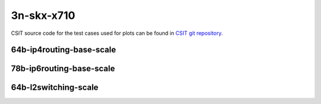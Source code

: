 
.. raw:: latex

    \clearpage

.. raw:: html

    <script type="text/javascript">

        function getDocHeight(doc) {
            doc = doc || document;
            var body = doc.body, html = doc.documentElement;
            var height = Math.max( body.scrollHeight, body.offsetHeight,
                html.clientHeight, html.scrollHeight, html.offsetHeight );
            return height;
        }

        function setIframeHeight(id) {
            var ifrm = document.getElementById(id);
            var doc = ifrm.contentDocument? ifrm.contentDocument:
                ifrm.contentWindow.document;
            ifrm.style.visibility = 'hidden';
            ifrm.style.height = "10px"; // reset to minimal height ...
            // IE opt. for bing/msn needs a bit added or scrollbar appears
            ifrm.style.height = getDocHeight( doc ) + 4 + "px";
            ifrm.style.visibility = 'visible';
        }

    </script>

3n-skx-x710
~~~~~~~~~~~

CSIT source code for the test cases used for plots can be found in
`CSIT git repository <https://git.fd.io/csit/tree/tests/trex/perf?h=rls2110>`_.

.. raw:: latex

    \clearpage

64b-ip4routing-base-scale
-------------------------

.. raw:: html

    <center>
    <iframe id="hdrh-lat-percentile-3n-skx-10ge2p1x710-64b--ethip4-ip4base-tg" onload="setIframeHeight(this.id)" width="700" frameborder="0" scrolling="no" src="../../_static/trex/hdrh-lat-percentile-3n-skx-10ge2p1xxv710-64b--ethip4-ip4base-tg.html"></iframe>
    <p><br></p>
    </center>

.. raw:: latex

    \begin{figure}[H]
        \centering
            \graphicspath{{../_build/_static/trex/}}
            \includegraphics[clip, trim=0cm 0cm 5cm 0cm, width=0.70\textwidth]{hdrh-lat-percentile-3n-skx-10ge2p1x710-64b--ethip4-ip4base-tg}
            \label{fig:hdrh-lat-percentile-3n-skx-10ge2p1x710-64b--ethip4-ip4base-tg}
    \end{figure}

.. raw:: latex

    \clearpage

.. raw:: html

    <center>
    <iframe id="hdrh-lat-percentile-3n-skx-10ge2p1x710-64b--ethip4-ip4scale2m-tg" onload="setIframeHeight(this.id)" width="700" frameborder="0" scrolling="no" src="../../_static/trex/hdrh-lat-percentile-3n-skx-10ge2p1xxv710-64b--ethip4-ip4scale2m-tg.html"></iframe>
    <p><br></p>
    </center>

.. raw:: latex

    \begin{figure}[H]
        \centering
            \graphicspath{{../_build/_static/trex/}}
            \includegraphics[clip, trim=0cm 0cm 5cm 0cm, width=0.70\textwidth]{hdrh-lat-percentile-3n-skx-10ge2p1x710-64b--ethip4-ip4scale2m-tg}
            \label{fig:hdrh-lat-percentile-3n-skx-10ge2p1x710-64b--ethip4-ip4scale2m-tg}
    \end{figure}

.. raw:: latex

    \clearpage

78b-ip6routing-base-scale
-------------------------

.. raw:: html

    <center>
    <iframe id="hdrh-lat-percentile-3n-skx-10ge2p1x710-78b--ethip6-ip6base-tg" onload="setIframeHeight(this.id)" width="700" frameborder="0" scrolling="no" src="../../_static/trex/hdrh-lat-percentile-3n-skx-10ge2p1xxv710-78b--ethip6-ip6base-tg.html"></iframe>
    <p><br></p>
    </center>

.. raw:: latex

    \begin{figure}[H]
        \centering
            \graphicspath{{../_build/_static/trex/}}
            \includegraphics[clip, trim=0cm 0cm 5cm 0cm, width=0.70\textwidth]{hdrh-lat-percentile-3n-skx-10ge2p1x710-78b--ethip6-ip6base-tg}
            \label{fig:hdrh-lat-percentile-3n-skx-10ge2p1x710-78b--ethip6-ip6base-tg}
    \end{figure}

.. raw:: latex

    \clearpage

.. raw:: html

    <center>
    <iframe id="hdrh-lat-percentile-3n-skx-10ge2p1x710-78b--ethip6-ip6scale2m-tg" onload="setIframeHeight(this.id)" width="700" frameborder="0" scrolling="no" src="../../_static/trex/hdrh-lat-percentile-3n-skx-10ge2p1xxv710-78b--ethip6-ip6scale2m-tg.html"></iframe>
    <p><br></p>
    </center>

.. raw:: latex

    \begin{figure}[H]
        \centering
            \graphicspath{{../_build/_static/trex/}}
            \includegraphics[clip, trim=0cm 0cm 5cm 0cm, width=0.70\textwidth]{hdrh-lat-percentile-3n-skx-10ge2p1x710-78b--ethip6-ip6scale2m-tg}
            \label{fig:hdrh-lat-percentile-3n-skx-10ge2p1x710-78b--ethip6-ip6scale2m-tg}
    \end{figure}

.. raw:: latex

    \clearpage

64b-l2switching-scale
---------------------

.. raw:: html

    <center>
    <iframe id="hdrh-lat-percentile-3n-skx-10ge2p1x710-64b--eth-l2bdscale1mmaclrn-tg" onload="setIframeHeight(this.id)" width="700" frameborder="0" scrolling="no" src="../../_static/trex/hdrh-lat-percentile-3n-skx-10ge2p1xxv710-64b--eth-l2bdscale1mmaclrn-tg.html"></iframe>
    <p><br></p>
    </center>

.. raw:: latex

    \begin{figure}[H]
        \centering
            \graphicspath{{../_build/_static/trex/}}
            \includegraphics[clip, trim=0cm 0cm 5cm 0cm, width=0.70\textwidth]{hdrh-lat-percentile-3n-skx-10ge2p1x710-64b--eth-l2bdscale1mmaclrn-tg}
            \label{fig:hdrh-lat-percentile-3n-skx-10ge2p1x710-64b--eth-l2bdscale1mmaclrn-tg}
    \end{figure}

